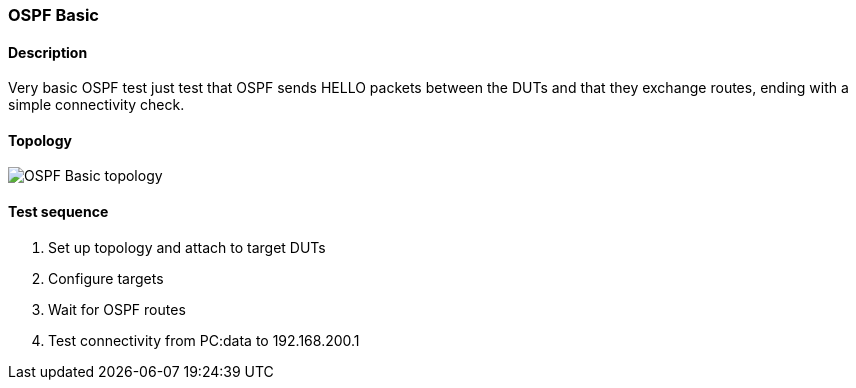 === OSPF Basic
==== Description
Very basic OSPF test just test that OSPF sends HELLO packets between the DUTs
and that they exchange routes, ending with a simple connectivity check.

==== Topology
ifdef::topdoc[]
image::{topdoc}../../test/case/ietf_routing/ospf_basic/topology.svg[OSPF Basic topology]
endif::topdoc[]
ifndef::topdoc[]
ifdef::testgroup[]
image::ospf_basic/topology.svg[OSPF Basic topology]
endif::testgroup[]
ifndef::testgroup[]
image::topology.svg[OSPF Basic topology]
endif::testgroup[]
endif::topdoc[]
==== Test sequence
. Set up topology and attach to target DUTs
. Configure targets
. Wait for OSPF routes
. Test connectivity from PC:data to 192.168.200.1


<<<

